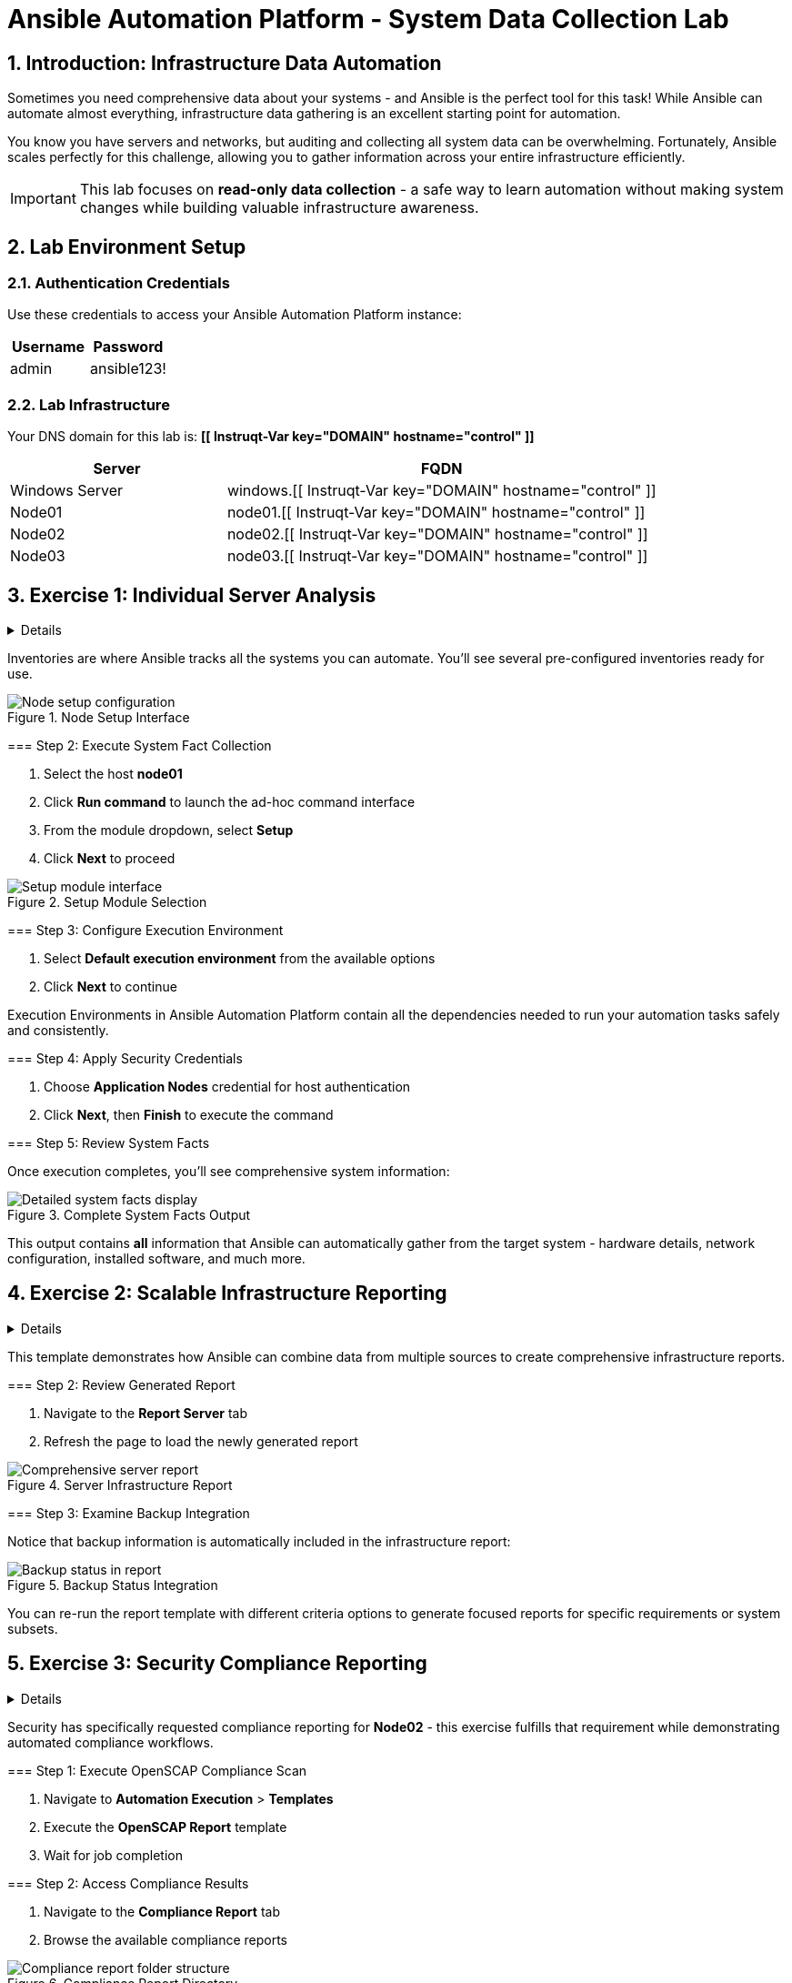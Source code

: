 = Ansible Automation Platform - System Data Collection Lab
:notoc:
:toclevels: 3
:icons: font
:numbered:

== Introduction: Infrastructure Data Automation

Sometimes you need comprehensive data about your systems - and Ansible is the perfect tool for this task! While Ansible can automate almost everything, infrastructure data gathering is an excellent starting point for automation.

You know you have servers and networks, but auditing and collecting all system data can be overwhelming. Fortunately, Ansible scales perfectly for this challenge, allowing you to gather information across your entire infrastructure efficiently.

[IMPORTANT]
====
This lab focuses on *read-only data collection* - a safe way to learn automation without making system changes while building valuable infrastructure awareness.
====

== Lab Environment Setup

=== Authentication Credentials

Use these credentials to access your Ansible Automation Platform instance:

[cols="1,1", options="header"]
|===
| Username | Password
| admin    | ansible123!
|===

=== Lab Infrastructure

Your DNS domain for this lab is: *[[ Instruqt-Var key="DOMAIN" hostname="control" ]]*

[cols="1,2", options="header"]
|===
| Server        | FQDN
| Windows Server| windows.[[ Instruqt-Var key="DOMAIN" hostname="control" ]]
| Node01        | node01.[[ Instruqt-Var key="DOMAIN" hostname="control" ]]
| Node02        | node02.[[ Instruqt-Var key="DOMAIN" hostname="control" ]]
| Node03        | node03.[[ Instruqt-Var key="DOMAIN" hostname="control" ]]
|===

== Exercise 1: Individual Server Analysis

[%collapsible]
====
Learn to gather detailed system information from individual servers using Ansible's ad-hoc commands and the Setup module.

=== Step 1: Access Your Inventory

. Navigate to the *aap* lab tab and login with your credentials
. Go to *Automation Execution* > *Infrastructure* > *Inventories*
. Select the *Video Platform Inventory*
. Click the *Hosts* tab to view available systems

[NOTE]
====
Inventories are where Ansible tracks all the systems you can automate. You'll see several pre-configured inventories ready for use.
====

.Node Setup Interface
image::node01-setup.png[Node setup configuration]

=== Step 2: Execute System Fact Collection

. Select the host *node01*
. Click *Run command* to launch the ad-hoc command interface
. From the module dropdown, select *Setup*
. Click *Next* to proceed

.Setup Module Selection
image::setup.png[Setup module interface]

=== Step 3: Configure Execution Environment

. Select *Default execution environment* from the available options
. Click *Next* to continue

[TIP]
====
Execution Environments in Ansible Automation Platform contain all the dependencies needed to run your automation tasks safely and consistently.
====

=== Step 4: Apply Security Credentials

. Choose *Application Nodes* credential for host authentication
. Click *Next*, then *Finish* to execute the command

=== Step 5: Review System Facts

Once execution completes, you'll see comprehensive system information:

.Complete System Facts Output
image::setup-output.png[Detailed system facts display]

[IMPORTANT]
====
This output contains *all* information that Ansible can automatically gather from the target system - hardware details, network configuration, installed software, and much more.
====
====

== Exercise 2: Scalable Infrastructure Reporting

[%collapsible]
====
Generate dynamic, comprehensive reports across multiple systems using Ansible templates and Jinja templating for infrastructure awareness at scale.

=== Step 1: Generate Application Server Report

Infrastructure awareness is critical for effective operations. Ansible can create dynamic reports using facts and Jinja templates.

. Navigate to *Automation Execution* > *Templates*
. Execute the *Application Server Report* template
. When prompted with options, select *All* to include all available data

[NOTE]
====
This template demonstrates how Ansible can combine data from multiple sources to create comprehensive infrastructure reports.
====

=== Step 2: Review Generated Report

. Navigate to the *Report Server* tab
. Refresh the page to load the newly generated report

.Server Infrastructure Report
image::srv-report.png[Comprehensive server report]

=== Step 3: Examine Backup Integration

Notice that backup information is automatically included in the infrastructure report:

.Backup Status Integration
image::backup-data.png[Backup status in report]

[TIP]
====
You can re-run the report template with different criteria options to generate focused reports for specific requirements or system subsets.
====
====

== Exercise 3: Security Compliance Reporting

[%collapsible]
====
Generate OpenSCAP compliance reports to meet security and regulatory requirements using automated security scanning.

=== Background: Security Reporting Needs

Security teams love comprehensive reports! OpenSCAP (Security Content Automation Protocol) provides standardized security compliance checking that integrates perfectly with Ansible automation.

[IMPORTANT]
====
Security has specifically requested compliance reporting for *Node02* - this exercise fulfills that requirement while demonstrating automated compliance workflows.
====

=== Step 1: Execute OpenSCAP Compliance Scan

. Navigate to *Automation Execution* > *Templates*
. Execute the *OpenSCAP Report* template
. Wait for job completion

=== Step 2: Access Compliance Results

. Navigate to the *Compliance Report* tab
. Browse the available compliance reports

.Compliance Report Directory
image::compliance_report_folder.png[Compliance report folder structure]

=== Step 3: Review Detailed Compliance Data

Click on any report to view detailed compliance results:

.Detailed Compliance Analysis
image::compliance_report.png[Detailed compliance report view]

[NOTE]
====
OpenSCAP reports provide detailed security posture information, including passed checks, failed requirements, and remediation guidance for compliance gaps.
====
====

== Technical Reference: OpenSCAP Automation Code

For those interested in the underlying automation implementation, here's the key code that drives OpenSCAP compliance reporting:

[source,yaml]
----
tasks:

- name: Check if the system is RHEL 8
  ansible.builtin.debug:
    msg: "This playbook is not compatible with {{ inventory_hostname }} (not RHEL 8)"
  when: ansible_distribution != "RedHat" or ansible_distribution_major_version != "8"
  failed_when: false

- name: Run compliance tasks on RHEL 8 systems only
  when: ansible_distribution == "RedHat" and ansible_distribution_major_version == "8"
  block:
    - name: Get our facts straight
      ansible
